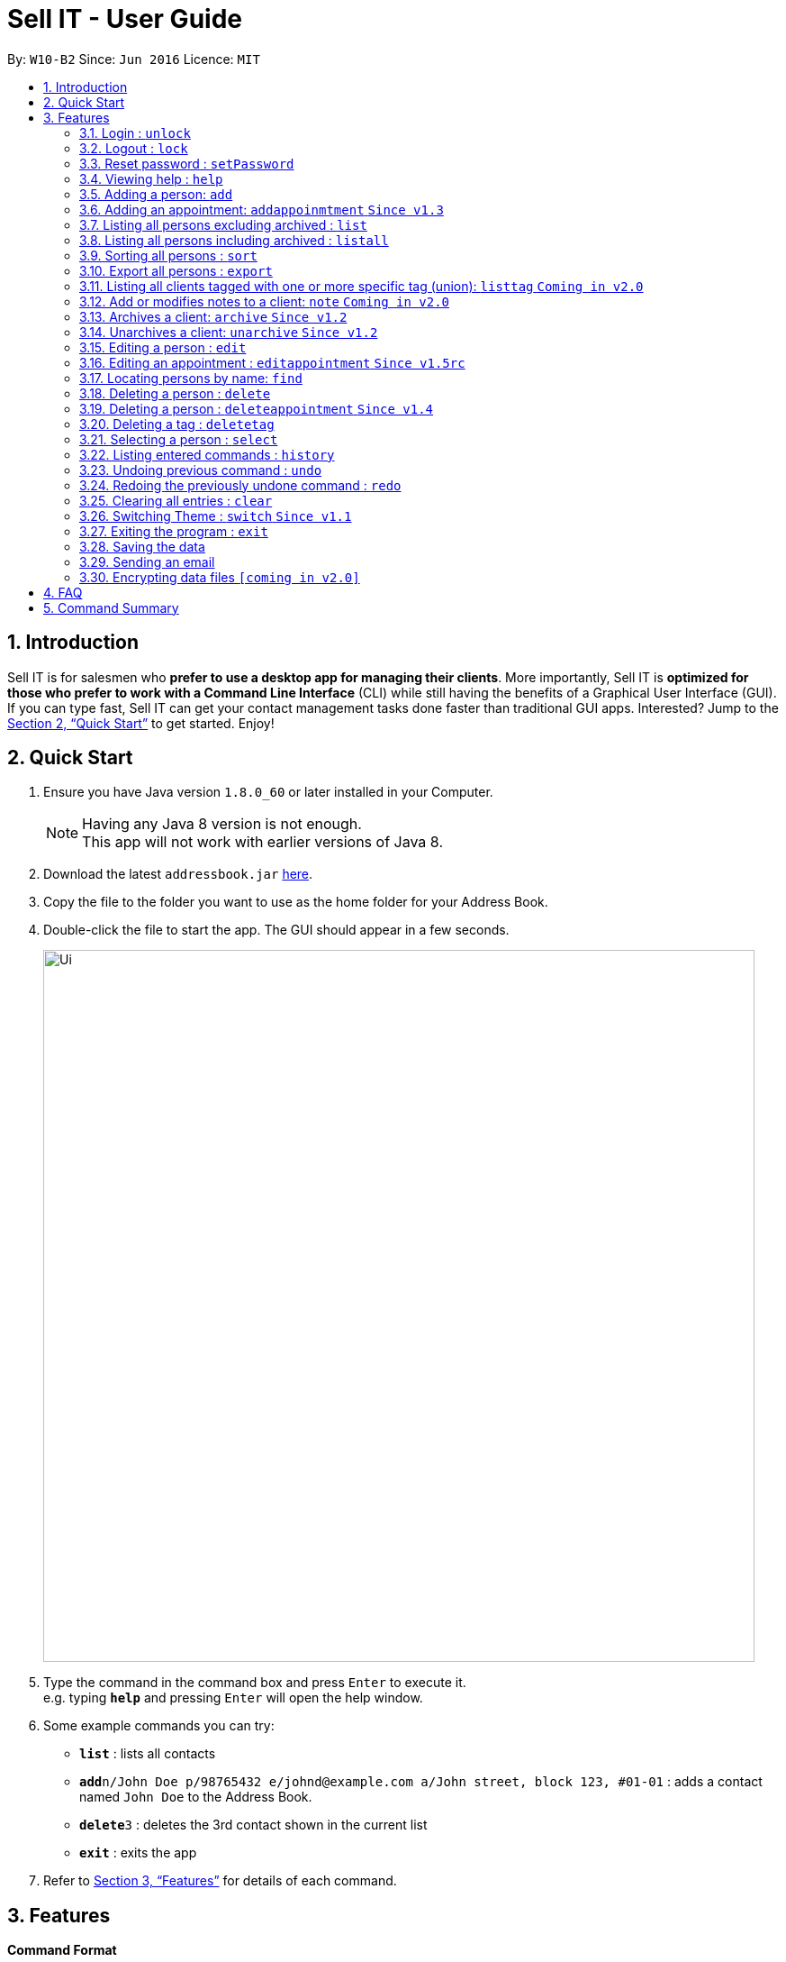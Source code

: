 = Sell IT - User Guide
:toc:
:toc-title:
:toc-placement: preamble
:sectnums:
:imagesDir: images
:stylesDir: stylesheets
:xrefstyle: full
:experimental:
ifdef::env-github[]
:tip-caption: :bulb:
:note-caption: :information_source:
endif::[]
:repoURL: https://github.com/CS2103JAN2018-W10-B2/main

By: `W10-B2`      Since: `Jun 2016`      Licence: `MIT`

== Introduction

Sell IT is for salesmen who *prefer to use a desktop app for managing their clients*. More importantly, Sell IT is *optimized for those who prefer to work with a Command Line Interface* (CLI) while still having the benefits of a Graphical User Interface (GUI). If you can type fast, Sell IT can get your contact management tasks done faster than traditional GUI apps. Interested? Jump to the <<Quick Start>> to get started. Enjoy!

== Quick Start

.  Ensure you have Java version `1.8.0_60` or later installed in your Computer.
+
[NOTE]
Having any Java 8 version is not enough. +
This app will not work with earlier versions of Java 8.
+
.  Download the latest `addressbook.jar` link:{repoURL}/releases[here].
.  Copy the file to the folder you want to use as the home folder for your Address Book.
.  Double-click the file to start the app. The GUI should appear in a few seconds.
+
image::Ui.png[width="790"]
+
.  Type the command in the command box and press kbd:[Enter] to execute it. +
e.g. typing *`help`* and pressing kbd:[Enter] will open the help window.
.  Some example commands you can try:

* *`list`* : lists all contacts
* **`add`**`n/John Doe p/98765432 e/johnd@example.com a/John street, block 123, #01-01` : adds a contact named `John Doe` to the Address Book.
* **`delete`**`3` : deletes the 3rd contact shown in the current list
* *`exit`* : exits the app

.  Refer to <<Features>> for details of each command.

[[Features]]
== Features

====
*Command Format*

* Words in `UPPER_CASE` are the parameters to be supplied by the user e.g. in `add n/NAME`, `NAME` is a parameter which can be used as `add n/John Doe`.
* Items in square brackets are optional e.g `n/NAME [t/TAG]` can be used as `n/John Doe t/friend` or as `n/John Doe`.
* Items with `…`​ after them can be used multiple times including zero times e.g. `[t/TAG]...` can be used as `{nbsp}` (i.e. 0 times), `t/friend`, `t/friend t/family` etc.
* Parameters can be in any order e.g. if the command specifies `n/NAME p/PHONE_NUMBER`, `p/PHONE_NUMBER n/NAME` is also acceptable.
* Some commands have command aliases which can be used in place of the command, e.g. `a` for `add`.
====

=== Login : `unlock`

You need to login to the APP to do any actions. The initial password is 123456.+
Format: `unlock [PASSWORD]`
alias: `ulk`

Examples:

* `unlock 123456`

=== Logout : `lock`

You need to logout after using the APP. The initial password is 123456.+
Format: `lock`
alias: `lk`

=== Reset password : `setPassword`

You may change the password of login. The initial password is 123456.+
Format: `setPassword [OLD_PASSWORD] [NEW_PASSWORD]`
alias: `sp`

Examples:

* `setPassword 123456 123`

=== Viewing help : `help`

Format: `help`

=== Adding a person: `add`

Adds a person to the address book +
Format: `add n/NAME p/PHONE_NUMBER e/EMAIL a/ADDRESS tz/TIMEZONE c/COMMENT [t/TAG]...`
Alias: `a`

[TIP]
A person can have any number of tags (including 0)

Examples:

* `add n/John Doe p/98765432 e/johnd@example.com a/John street, block 123, #01-01 tz/SGT c/He can speak French`
* `add n/Betsy Crowe t/friend e/betsycrowe@example.com a/Newgate Prison p/1234567 tz/PST c/She can speak French t/criminal`

=== Adding an appointment: `addappoinmtment` `Since v1.3`

Adds an appointment to the address book +
Format: `addappointment [INDEX]... n/NAME d/DATETIME tz/TIMEZONE`
Alias: `aa`

[TIP]
Datetime should be in the format YYYY-MM-DD HH:MM. +
Timezone should be in the format {Area}/{City}, e.g. Asia/Singapore

Examples:

* `addappointment n/Meeting d/2018-06-13 13:25 tz/Asia/Singapore`
* `addappointment 1 2 n/Meeting d/2018-06-13 13:25 tz/America/New_York`

=== Listing all persons excluding archived : `list`

Shows a list of all unarchived persons in the address book. +
Format: `list`
Alias: `l`

=== Listing all persons including archived : `listall`

Shows a list of all persons (including archived) in the address book. +
Format: `listall`
Alias: `la`

=== Sorting all persons : `sort`

Sorts all persons in the address book based on alphabetical order of their full names. +
Format: `sort`
Alias: `so`

=== Export all persons : `export`

Exports all persons in the address book based to a csv file. +
Format: `export`
Alias: `ep`

=== Listing all clients tagged with one or more specific tag (union): `listtag` `Coming in v2.0`

Shows a list of all clients in the address book tagged with any of the tags entered. +
Format: `listtag TAG...`
Alias: `lt`

=== Add or modifies notes to a client: `note` `Coming in v2.0`

Adds or modifies notes to an existing client. A text box will appear containing the saved notes (if available) for editing +
Format: `note INDEX`
Alias: `n`

=== Archives a client: `archive` `Since v1.2`

Archives an existing client +
Format: `archive INDEX`
Alias: `ar`

=== Unarchives a client: `unarchive` `Since v1.2`

Unarchives an existing client +
Format: `unarchive INDEX`
Alias: `uar`

=== Editing a person : `edit`

Edits an existing person in the address book. +
Format: `edit INDEX [n/NAME] [p/PHONE] [e/EMAIL] [a/ADDRESS] [tz/TIMEZONE] [c/COMMENT] [t/TAG]...`
Alias: `e`

****
* Edits the person at the specified `INDEX`. The index refers to the index number shown in the last person listing. The index *must be a positive integer* 1, 2, 3, ...
* At least one of the optional fields must be provided.
* Existing values will be updated to the input values.
* When editing tags, the existing tags of the person will be removed i.e adding of tags is not cumulative.
* You can remove all the person's tags by typing `t/` without specifying any tags after it.
****

Examples:

* `edit 1 p/91234567 e/johndoe@example.com` +
Edits the phone number and email address of the 1st person to be `91234567` and `johndoe@example.com` respectively.
* `edit 2 n/Betsy Crower t/` +
Edits the name of the 2nd person to be `Betsy Crower` and clears all existing tags.

=== Editing an appointment : `editappointment` `Since v1.5rc`

Edits an existing appointment in the address book. +
Format: `editappointment INDEX [PERSON INDEX]... [n/NAME] [d/DATETIME] [tz/TIMEZONE]`
Alias: `ea`

****
* Edits the appointment at the specified `INDEX`. The index refers to the index number shown in the last appointment listing. The index *must be a positive integer* 1, 2, 3, ...
* At least one of the optional fields must be provided.
* Existing values will be updated to the input values.
* When editing persons, if a person is present, he will be removed. Otherwise, he will be added.
****

Examples:

* `editappointment 1 2 3 n/Sell laptop` +
Edits the name of the appointment to "Sell laptop". Adds/Removes persons 2 and 3.

=== Locating persons by name: `find`

Finds persons whose names contain any of the given keywords. +
Format: `find KEYWORD [MORE_KEYWORDS]`
Alias: `f`

****
* Persons that are archived will be returned.
* The search is case insensitive. e.g `hans` will match `Hans`
* The order of the keywords does not matter. e.g. `Hans Bo` will match `Bo Hans`
* Only the name is searched.
* Only full words will be matched e.g. `Han` will not match `Hans`
* Persons matching at least one keyword will be returned (i.e. `OR` search). e.g. `Hans Bo` will return `Hans Gruber`, `Bo Yang`
****

Examples:

* `find John` +
Returns `john` and `John Doe`
* `find Betsy Tim John` +
Returns any person having names `Betsy`, `Tim`, or `John`

=== Deleting a person : `delete`

Deletes the specified person from the address book. +
Format: `delete INDEX`
Alias: `d`

****
* Deletes the person at the specified `INDEX`.
* The index refers to the index number shown in the most recent listing.
* The index *must be a positive integer* 1, 2, 3, ...
****

Examples:

* `list` +
`delete 2` +
Deletes the 2nd person in the address book.
* `find Betsy` +
`delete 1` +
Deletes the 1st person in the results of the `find` command.

=== Deleting a person : `deleteappointment` `Since v1.4`

Deletes the specified appointment from the address book. +
Format: `deleteappointment INDEX`
Alias: `da`

****
* Deletes the appointment at the specified `INDEX`.
* The index refers to the index number shown in the most recent listing.
* The index *must be a positive integer* 1, 2, 3, ...
****

Examples:

* `delete 2` +
Deletes the 2nd appointment in the address book.

=== Deleting a tag : `deletetag`

Deletes the specified tag from everyone in the address book. +
Format: `deletetag TAG_NAME`
Alias: `dt`

****
* Deletes the tag with the specified `TAG_NAME`.
****

Examples:

*`delete family` +
Deletes the family tag for every person in the address book.

=== Selecting a person : `select`

Selects the person identified by the index number used in the last person listing. +
Format: `select INDEX`
Alias: `s`

****
* Selects the person and loads the Google search page the person at the specified `INDEX`.
* The index refers to the index number shown in the most recent listing.
* The index *must be a positive integer* `1, 2, 3, ...`
****

Examples:

* `list` +
`select 2` +
Selects the 2nd person in the address book.
* `find Betsy` +
`select 1` +
Selects the 1st person in the results of the `find` command.

=== Listing entered commands : `history`

Lists all the commands that you have entered in reverse chronological order. +
Format: `history`
Alias: `h`

[NOTE]
====
Pressing the kbd:[&uarr;] and kbd:[&darr;] arrows will display the previous and next input respectively in the command box.
====

// tag::undoredo[]
=== Undoing previous command : `undo`

Restores the address book to the state before the previous _undoable_ command was executed. +
Format: `undo`
Alias: `u`

[NOTE]
====
Undoable commands: those commands that modify the address book's content (`add`, `delete`, `edit` and `clear`).
====

Examples:

* `delete 1` +
`list` +
`undo` (reverses the `delete 1` command) +

* `select 1` +
`list` +
`undo` +
The `undo` command fails as there are no undoable commands executed previously.

* `delete 1` +
`clear` +
`undo` (reverses the `clear` command) +
`undo` (reverses the `delete 1` command) +

=== Redoing the previously undone command : `redo`

Reverses the most recent `undo` command. +
Format: `redo`
Alias: `r`

Examples:

* `delete 1` +
`undo` (reverses the `delete 1` command) +
`redo` (reapplies the `delete 1` command) +

* `delete 1` +
`redo` +
The `redo` command fails as there are no `undo` commands executed previously.

* `delete 1` +
`clear` +
`undo` (reverses the `clear` command) +
`undo` (reverses the `delete 1` command) +
`redo` (reapplies the `delete 1` command) +
`redo` (reapplies the `clear` command) +
// end::undoredo[]

=== Clearing all entries : `clear`

Clears all entries from the address book. +
Format: `clear`
Alias: `c`

=== Switching Theme : `switch` `Since v1.1`

Switches theme from dark to light or vice versa. Persists across restarts +
Format: `switch`

=== Exiting the program : `exit`

Exits the program. +
Format: `exit`

=== Saving the data

Address book data are saved in the hard disk automatically after any command that changes the data. +
There is no need to save manually.

=== Sending an email

Press the email of any contact for an email popup to appear. To close the window without sending, push ESC.

// tag::dataencryption[]
=== Encrypting data files `[coming in v2.0]`

_{explain how the user can enable/disable data encryption}_
// end::dataencryption[]

== FAQ

*Q*: How do I transfer my data to another Computer? +
*A*: Install the app in the other computer and overwrite the empty data file it creates with the file that contains the data of your previous Address Book folder.

== Command Summary

* *Unlock* : `unlock PASSWORD` +
e.g. `unlock 123456`
* *Lock* : `lock`
* *Set password* : `setPassword OLD_PASSWORD NEW_PASSWORD` +
e.g. `setPassword 123456 123`
* *Add* `add n/NAME p/PHONE_NUMBER e/EMAIL a/ADDRESS tz/TIMEZONE c/COMMENT [t/TAG]...` +
e.g. `add n/James Ho p/22224444 e/jamesho@example.com a/123, Clementi Rd, 1234665 tz/SGT c/He can speak French t/friend t/colleague`
* *Add Appointment* `addappointment [INDEX]... n/NAME d/DATETIME tz/TIMEZONE` +
e.g. `add 1 2 n/Meeting d/2018-06-13 13:25 tz/America/New_York`
* *Clear* : `clear`
* *Delete* : `delete INDEX` +
e.g. `delete 3`
* *Delete appointment* : `deleteappointment INDEX` +
* *Edit* : `edit INDEX [n/NAME] [p/PHONE_NUMBER] [e/EMAIL] [a/ADDRESS] [ti/TIMEZONE] [t/TAG]...` +
* *Edit appointment* : `editappointment 1 2 3 n/Sell laptop` +
e.g. `edit 2 n/James Lee e/jameslee@example.com`
* *Note* : `note INDEX`
* *Archive* : `archive INDEX`
* *Unarchive* : `unarchive INDEX`
* *Find* : `find KEYWORD [MORE_KEYWORDS]` +
e.g. `find James Jake`
* *List* : `list`
* *List all* : `listall`
* *listtag* : `listtag TAG...`
* *Help* : `help`
* *Select* : `select INDEX` +
e.g.`select 2`
* *History* : `history`
* *Undo* : `undo`
* *Redo* : `redo`
